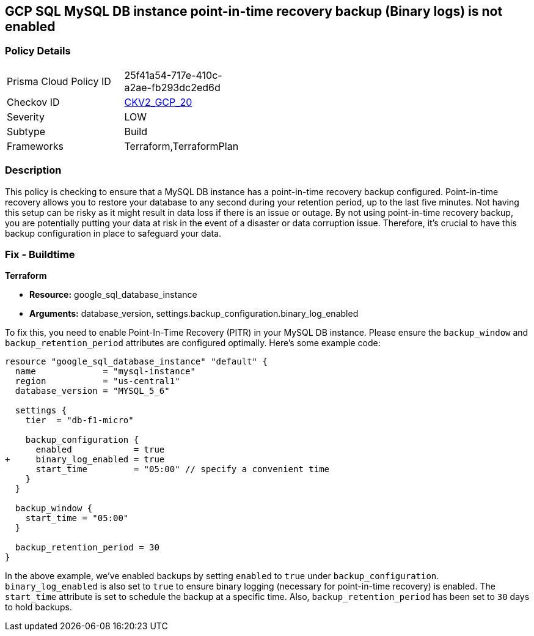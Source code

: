 
== GCP SQL MySQL DB instance point-in-time recovery backup (Binary logs) is not enabled

=== Policy Details

[width=45%]
[cols="1,1"]
|===
|Prisma Cloud Policy ID
| 25f41a54-717e-410c-a2ae-fb293dc2ed6d

|Checkov ID
| https://github.com/bridgecrewio/checkov/blob/main/checkov/terraform/checks/graph_checks/gcp/GCPMySQLdbInstancePoint_In_TimeRecoveryBackupIsEnabled.yaml[CKV2_GCP_20]

|Severity
|LOW

|Subtype
|Build

|Frameworks
|Terraform,TerraformPlan

|===

=== Description

This policy is checking to ensure that a MySQL DB instance has a point-in-time recovery backup configured. Point-in-time recovery allows you to restore your database to any second during your retention period, up to the last five minutes. Not having this setup can be risky as it might result in data loss if there is an issue or outage. By not using point-in-time recovery backup, you are potentially putting your data at risk in the event of a disaster or data corruption issue. Therefore, it's crucial to have this backup configuration in place to safeguard your data.

=== Fix - Buildtime

*Terraform*

* *Resource:* google_sql_database_instance
* *Arguments:* database_version, settings.backup_configuration.binary_log_enabled

To fix this, you need to enable Point-In-Time Recovery (PITR) in your MySQL DB instance. Please ensure the `backup_window` and `backup_retention_period` attributes are configured optimally. Here's some example code:

[source,hcl]
----
resource "google_sql_database_instance" "default" {
  name             = "mysql-instance"
  region           = "us-central1"
  database_version = "MYSQL_5_6"

  settings {
    tier  = "db-f1-micro"

    backup_configuration {
      enabled            = true
+     binary_log_enabled = true
      start_time         = "05:00" // specify a convenient time
    }
  }

  backup_window {
    start_time = "05:00"
  }

  backup_retention_period = 30
}
----

In the above example, we've enabled backups by setting `enabled` to `true` under `backup_configuration`. `binary_log_enabled` is also set to `true` to ensure binary logging (necessary for point-in-time recovery) is enabled. The `start_time` attribute is set to schedule the backup at a specific time. Also, `backup_retention_period` has been set to `30` days to hold backups.
